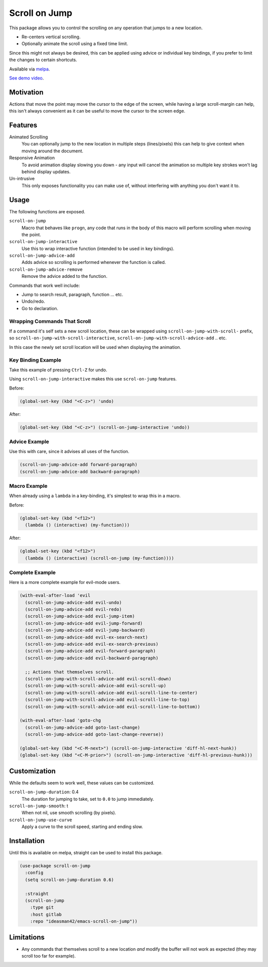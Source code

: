 
##############
Scroll on Jump
##############

This package allows you to control the scrolling on any operation that jumps to a new location.

- Re-centers vertical scrolling.
- Optionally animate the scroll using a fixed time limit.

Since this might not always be desired, this can be applied using advice or individual key bindings,
if you prefer to limit the changes to certain shortcuts.

Available via `melpa <https://melpa.org/#/scroll-on-jump>`__.

`See demo video <https://youtu.be/7krbhASqwLY>`__.


Motivation
==========

Actions that move the point may move the cursor to the edge of the screen,
while having a large scroll-margin can help, this isn't always convenient
as it can be useful to move the cursor to the screen edge.


Features
========

Animated Scrolling
   You can optionally jump to the new location in multiple steps (lines/pixels)
   this can help to give context when moving around the document.
Responsive Animation
   To avoid animation display slowing you down - any input will cancel the animation
   so multiple key strokes won't lag behind display updates.
Un-intrusive
   This only exposes functionality you can make use of,
   without interfering with anything you don't want it to.


Usage
=====

The following functions are exposed.

``scroll-on-jump``
   Macro that behaves like ``progn``,
   any code that runs in the body of this macro will perform scrolling when moving the point.
``scroll-on-jump-interactive``
   Use this to wrap interactive function (intended to be used in key bindings).
``scroll-on-jump-advice-add``
   Adds advice so scrolling is performed whenever the function is called.
``scroll-on-jump-advice-remove``
   Remove the advice added to the function.

Commands that work well include:

- Jump to search result, paragraph, function ... etc.
- Undo/redo.
- Go to declaration.


Wrapping Commands That Scroll
-----------------------------

If a command it's self sets a new scroll location,
these can be wrapped using ``scroll-on-jump-with-scroll-`` prefix,
so ``scroll-on-jump-with-scroll-interactive``, ``scroll-on-jump-with-scroll-advice-add`` .. etc.

In this case the newly set scroll location will be used when displaying the animation.


Key Binding Example
-------------------

Take this example of pressing ``Ctrl-Z`` for undo.

Using ``scroll-on-jump-interactive`` makes this use ``scrol-on-jump`` features.

Before:

.. code-block:: elisp

   (global-set-key (kbd "<C-z>") 'undo)

After:

.. code-block:: elisp

   (global-set-key (kbd "<C-z>") (scroll-on-jump-interactive 'undo))


Advice Example
--------------

Use this with care, since it advises all uses of the function.

.. code-block:: elisp

   (scroll-on-jump-advice-add forward-paragraph)
   (scroll-on-jump-advice-add backward-paragraph)


Macro Example
-------------

When already using a ``lambda`` in a key-binding, it's simplest to wrap this in a macro.


Before:

.. code-block:: elisp

   (global-set-key (kbd "<f12>")
     (lambda () (interactive) (my-function)))

After:

.. code-block:: elisp

   (global-set-key (kbd "<f12>")
     (lambda () (interactive) (scroll-on-jump (my-function))))


Complete Example
----------------

Here is a more complete example for evil-mode users.

.. code-block:: elisp

   (with-eval-after-load 'evil
     (scroll-on-jump-advice-add evil-undo)
     (scroll-on-jump-advice-add evil-redo)
     (scroll-on-jump-advice-add evil-jump-item)
     (scroll-on-jump-advice-add evil-jump-forward)
     (scroll-on-jump-advice-add evil-jump-backward)
     (scroll-on-jump-advice-add evil-ex-search-next)
     (scroll-on-jump-advice-add evil-ex-search-previous)
     (scroll-on-jump-advice-add evil-forward-paragraph)
     (scroll-on-jump-advice-add evil-backward-paragraph)

     ;; Actions that themselves scroll.
     (scroll-on-jump-with-scroll-advice-add evil-scroll-down)
     (scroll-on-jump-with-scroll-advice-add evil-scroll-up)
     (scroll-on-jump-with-scroll-advice-add evil-scroll-line-to-center)
     (scroll-on-jump-with-scroll-advice-add evil-scroll-line-to-top)
     (scroll-on-jump-with-scroll-advice-add evil-scroll-line-to-bottom))

   (with-eval-after-load 'goto-chg
     (scroll-on-jump-advice-add goto-last-change)
     (scroll-on-jump-advice-add goto-last-change-reverse))

   (global-set-key (kbd "<C-M-next>") (scroll-on-jump-interactive 'diff-hl-next-hunk))
   (global-set-key (kbd "<C-M-prior>") (scroll-on-jump-interactive 'diff-hl-previous-hunk)))


Customization
=============

While the defaults seem to work well, these values can be customized.

``scroll-on-jump-duration``: 0.4
   The duration for jumping to take, set to ``0.0`` to jump immediately.
``scroll-on-jump-smooth``: t
   When not nil, use smooth scrolling (by pixels).
``scroll-on-jump-use-curve``
   Apply a curve to the scroll speed, starting and ending slow.


Installation
============

Until this is available on melpa, straight can be used to install this package.

.. code-block:: elisp

   (use-package scroll-on-jump
     :config
     (setq scroll-on-jump-duration 0.6)

     :straight
     (scroll-on-jump
       :type git
       :host gitlab
       :repo "ideasman42/emacs-scroll-on-jump"))


Limitations
===========

- Any commands that themselves scroll to a new location *and* modify the buffer will not work as expected
  (they may scroll too far for example).

